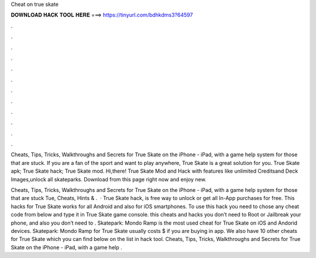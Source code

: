 Cheat on true skate



𝐃𝐎𝐖𝐍𝐋𝐎𝐀𝐃 𝐇𝐀𝐂𝐊 𝐓𝐎𝐎𝐋 𝐇𝐄𝐑𝐄 ===> https://tinyurl.com/bdhkdms3?64597



.



.



.



.



.



.



.



.



.



.



.



.

Cheats, Tips, Tricks, Walkthroughs and Secrets for True Skate on the iPhone - iPad, with a game help system for those that are stuck. If you are a fan of the sport and want to play anywhere, True Skate is a great solution for you. True Skate apk; True Skate hack; True Skate mod. Hi,there! True Skate Mod and Hack with features like unlimited Creditsand Deck Images,unlock all skateparks. Download from this page right now and enjoy new.

Cheats, Tips, Tricks, Walkthroughs and Secrets for True Skate on the iPhone - iPad, with a game help system for those that are stuck Tue, Cheats, Hints & .  · True Skate hack, is free way to unlock or get all In-App purchases for free. This hacks for True Skate works for all Android and also for iOS smartphones. To use this hack you need to chose any cheat code from below and type it in True Skate game console. this cheats and hacks you don’t need to Root or Jailbreak your phone, and also you don’t need to . Skatepark: Mondo Ramp is the most used cheat for True Skate on iOS and Andorid devices. Skatepark: Mondo Ramp for True Skate usually costs $ if you are buying in app. We also have 10 other cheats for True Skate which you can find below on the list in hack tool. Cheats, Tips, Tricks, Walkthroughs and Secrets for True Skate on the iPhone - iPad, with a game help .

